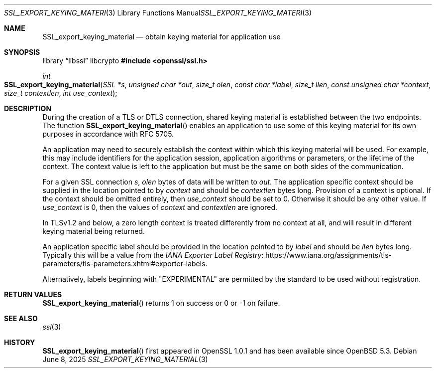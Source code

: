 .\"	$OpenBSD: SSL_export_keying_material.3,v 1.4 2025/06/08 22:52:00 schwarze Exp $
.\"	OpenSSL a599574b Jun 28 17:18:27 2017 +0100
.\"	OpenSSL 23cec1f4 Jun 21 13:55:02 2017 +0100
.\"
.\" This file was written by Matt Caswell <matt@openssl.org>.
.\" Copyright (c) 2017 The OpenSSL Project.  All rights reserved.
.\"
.\" Redistribution and use in source and binary forms, with or without
.\" modification, are permitted provided that the following conditions
.\" are met:
.\"
.\" 1. Redistributions of source code must retain the above copyright
.\"    notice, this list of conditions and the following disclaimer.
.\"
.\" 2. Redistributions in binary form must reproduce the above copyright
.\"    notice, this list of conditions and the following disclaimer in
.\"    the documentation and/or other materials provided with the
.\"    distribution.
.\"
.\" 3. All advertising materials mentioning features or use of this
.\"    software must display the following acknowledgment:
.\"    "This product includes software developed by the OpenSSL Project
.\"    for use in the OpenSSL Toolkit. (http://www.openssl.org/)"
.\"
.\" 4. The names "OpenSSL Toolkit" and "OpenSSL Project" must not be used to
.\"    endorse or promote products derived from this software without
.\"    prior written permission. For written permission, please contact
.\"    openssl-core@openssl.org.
.\"
.\" 5. Products derived from this software may not be called "OpenSSL"
.\"    nor may "OpenSSL" appear in their names without prior written
.\"    permission of the OpenSSL Project.
.\"
.\" 6. Redistributions of any form whatsoever must retain the following
.\"    acknowledgment:
.\"    "This product includes software developed by the OpenSSL Project
.\"    for use in the OpenSSL Toolkit (http://www.openssl.org/)"
.\"
.\" THIS SOFTWARE IS PROVIDED BY THE OpenSSL PROJECT ``AS IS'' AND ANY
.\" EXPRESSED OR IMPLIED WARRANTIES, INCLUDING, BUT NOT LIMITED TO, THE
.\" IMPLIED WARRANTIES OF MERCHANTABILITY AND FITNESS FOR A PARTICULAR
.\" PURPOSE ARE DISCLAIMED.  IN NO EVENT SHALL THE OpenSSL PROJECT OR
.\" ITS CONTRIBUTORS BE LIABLE FOR ANY DIRECT, INDIRECT, INCIDENTAL,
.\" SPECIAL, EXEMPLARY, OR CONSEQUENTIAL DAMAGES (INCLUDING, BUT
.\" NOT LIMITED TO, PROCUREMENT OF SUBSTITUTE GOODS OR SERVICES;
.\" LOSS OF USE, DATA, OR PROFITS; OR BUSINESS INTERRUPTION)
.\" HOWEVER CAUSED AND ON ANY THEORY OF LIABILITY, WHETHER IN CONTRACT,
.\" STRICT LIABILITY, OR TORT (INCLUDING NEGLIGENCE OR OTHERWISE)
.\" ARISING IN ANY WAY OUT OF THE USE OF THIS SOFTWARE, EVEN IF ADVISED
.\" OF THE POSSIBILITY OF SUCH DAMAGE.
.\"
.Dd $Mdocdate: June 8 2025 $
.Dt SSL_EXPORT_KEYING_MATERIAL 3
.Os
.Sh NAME
.Nm SSL_export_keying_material
.Nd obtain keying material for application use
.Sh SYNOPSIS
.Lb libssl libcrypto
.In openssl/ssl.h
.Ft int
.Fo SSL_export_keying_material
.Fa "SSL *s"
.Fa "unsigned char *out"
.Fa "size_t olen"
.Fa "const char *label"
.Fa "size_t llen"
.Fa "const unsigned char *context"
.Fa "size_t contextlen"
.Fa "int use_context"
.Fc
.Sh DESCRIPTION
During the creation of a TLS or DTLS connection,
shared keying material is established between the two endpoints.
The function
.Fn SSL_export_keying_material
enables an application to use some of this keying material
for its own purposes in accordance with RFC 5705.
.Pp
An application may need to securely establish the context
within which this keying material will be used.
For example, this may include identifiers for the application session,
application algorithms or parameters, or the lifetime of the context.
The context value is left to the application but must be the same on
both sides of the communication.
.Pp
For a given SSL connection
.Fa s ,
.Fa olen
bytes of data will be written to
.Fa out .
The application specific context should be supplied
in the location pointed to by
.Fa context
and should be
.Fa contextlen
bytes long.
Provision of a context is optional.
If the context should be omitted entirely, then
.Fa use_context
should be set to 0.
Otherwise it should be any other value.
If
.Fa use_context
is 0, then the values of
.Fa context
and
.Fa contextlen
are ignored.
.Pp
In TLSv1.2 and below, a zero length context is treated differently
from no context at all, and will result in different keying material
being returned.
.Pp
An application specific label should be provided in the location pointed
to by
.Fa label
and should be
.Fa llen
bytes long.
Typically this will be a value from the
.Lk https://www.iana.org/assignments/tls-parameters/tls-parameters.xhtml#exporter-labels "IANA Exporter Label Registry" .
.Pp
Alternatively, labels beginning with "EXPERIMENTAL" are permitted by the
standard to be used without registration.
.Sh RETURN VALUES
.Fn SSL_export_keying_material
returns 1 on success or 0 or -1 on failure.
.Sh SEE ALSO
.Xr ssl 3
.Sh HISTORY
.Fn SSL_export_keying_material
first appeared in OpenSSL 1.0.1 and has been available since
.Ox 5.3 .
